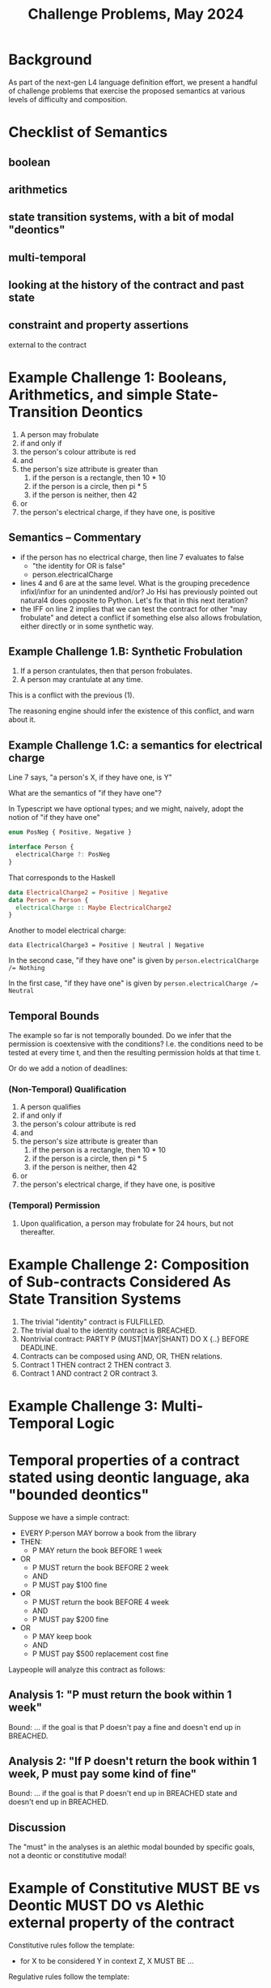 #+TITLE: Challenge Problems, May 2024

* Background

  As part of the next-gen L4 language definition effort, we present a handful of challenge problems that exercise the proposed semantics at various levels of difficulty and composition.

* Checklist of Semantics
  
** boolean

** arithmetics

** state transition systems, with a bit of modal "deontics"

** multi-temporal

** looking at the history of the contract and past state

** constraint and property assertions

external to the contract

* Example Challenge 1: Booleans, Arithmetics, and simple State-Transition Deontics

1. A person may frobulate
2. if and only if
3. the person's colour attribute is red
4. and
5. the person's size attribute is greater than
   1. if the person is a rectangle, then 10 * 10
   2. if the person is a circle, then pi * 5
   3. if the person is neither, then 42
6. or
7. the person's electrical charge, if they have one, is positive
  
** Semantics -- Commentary

- if the person has no electrical charge, then line 7 evaluates to false
  - "the identity for OR is false"
  - person.electricalCharge 
- lines 4 and 6 are at the same level. What is the grouping precedence infixl/infixr for an unindented and/or? Jo Hsi has previously pointed out natural4 does opposite to Python. Let's fix that in this next iteration?
- the IFF on line 2 implies that we can test the contract for other "may frobulate" and detect a conflict if something else also allows frobulation, either directly or in some synthetic way.

** Example Challenge 1.B: Synthetic Frobulation

1. If a person crantulates, then that person frobulates.
2. A person may crantulate at any time.

This is a conflict with the previous (1).

The reasoning engine should infer the existence of this conflict, and warn about it.

** Example Challenge 1.C: a semantics for electrical charge

Line 7 says, "a person's X, if they have one, is Y"

What are the semantics of "if they have one"?

In Typescript we have optional types; and we might, naively, adopt the notion of "if they have one"

#+begin_src typescript
enum PosNeg { Positive, Negative }

interface Person {
  electricalCharge ?: PosNeg
}
#+end_src

That corresponds to the Haskell

#+begin_src haskell
  data ElectricalCharge2 = Positive | Negative
  data Person = Person {
    electricalCharge :: Maybe ElectricalCharge2
  }
#+end_src

Another to model electrical charge:

#+begin_example
data ElectricalCharge3 = Positive | Neutral | Negative
#+end_example

In the second case, "if they have one" is given by ~person.electricalCharge /= Nothing~

In the first case, "if they have one" is given by ~person.electricalCharge /= Neutral~

** Temporal Bounds

The example so far is not temporally bounded. Do we infer that the permission is coextensive with the conditions? I.e. the conditions need to be tested at every time t, and then the resulting permission holds at that time t.

Or do we add a notion of deadlines:

*** (Non-Temporal) Qualification

1. A person qualifies
2. if and only if
3. the person's colour attribute is red
4. and
5. the person's size attribute is greater than
   1. if the person is a rectangle, then 10 * 10
   2. if the person is a circle, then pi * 5
   3. if the person is neither, then 42
6. or
7. the person's electrical charge, if they have one, is positive

*** (Temporal) Permission

1. Upon qualification, a person may frobulate for 24 hours, but not thereafter.

* Example Challenge 2: Composition of Sub-contracts Considered As State Transition Systems

1. The trivial "identity" contract is FULFILLED.
2. The trivial dual to the identity contract is BREACHED.
3. Nontrivial contract: PARTY P (MUST|MAY|SHANT) DO X {..} BEFORE DEADLINE.
4. Contracts can be composed using AND, OR, THEN relations.
5. Contract 1 THEN contract 2 THEN contract 3.
6. Contract 1 AND contract 2 OR contract 3.


* Example Challenge 3: Multi-Temporal Logic

* Temporal properties of a contract stated using deontic language, aka "bounded deontics"

Suppose we have a simple contract:

- EVERY P:person MAY borrow a book from the library
- THEN:
  - P MAY return the book BEFORE 1 week
- OR
  - P MUST return the book BEFORE 2 week
  - AND
  - P MUST pay $100 fine
- OR
  - P MUST return the book BEFORE 4 week
  - AND
  - P MUST pay $200 fine
- OR
  - P MAY keep book
  - AND
  - P MUST pay $500 replacement cost fine

Laypeople will analyze this contract as follows:

** Analysis 1: "P must return the book within 1 week"
Bound: ... if the goal is that P doesn't pay a fine and doesn't end up in BREACHED.

** Analysis 2: "If P doesn't return the book within 1 week, P must pay some kind of fine"
Bound: ... if the goal is that P doesn't end up in BREACHED state and doesn't end up in BREACHED.

** Discussion
The "must" in the analyses is an alethic modal bounded by specific goals, not a deontic or constitutive modal!

* Example of Constitutive MUST BE vs Deontic MUST DO vs Alethic external property of the contract

Constitutive rules follow the template:
- for X to be considered Y in context Z, X MUST BE ...

Regulative rules follow the template:
- UPON some event, or ALWAYS
- Party P
- if they meet criteria ("WHO")
- if the world meets certain criteria
- deontic MAY/SHANT/MUST DO some action
- BEFORE/AFTER some deadline
- THEN C1 ELSE C2

** Rules that are both!

Framing: is ~(2+4) * (5+3)~ a "fundamentally" multiplicative or a "fundamentally" additive formula? Hmmmm.

Deontic:
1. Party P
2. MAY do X
3. IF and only IF
4. P qualifies

Constitutive:
1. P qualifies
2. IF and only IF
3. P previously did Y

From this we infer:
1. P MAY Y
2. THEN
3. P MAY X

Or:
1. To (be able to) do X, P MUST (have done) Y

And then the "to be able to" gets dropped out of the explicit stateement, because it moves into the implicit goal bound!
1. P MUST Y
Bound: goal = P MAY X

which looks like two purely regulative rules chained together; the constitutive has been compiled out.

But it could be analyzed slightly differently:

1. do Y, P MUST BE qualified
2. to be qualified, P MUST HAVE done X

All of these readings are semantically equivalent!

* Example Challenge 4: Rule Against Perpetuities

We have dealt with this in the past, let's dig up the old write-up.

But basically it can be in a state of indeterminacy until some event happens which resolves the conditions one way or another and then the rule operates.

See also: conveyanc.es

If anyone is 21 or older at any time in the previous tax year, etc

moving point of reference around

* Example Challenge 5: Charlotte's Trust Fund

- “To my daughter, Charlotte,
- I leave the Endurance,
- with the condition that she sail around the world on her
- in the next six months.”
- Well done, Chuckles.
- “As well, a trust fund of £1,000 a week
- until she marries
- a man.”



